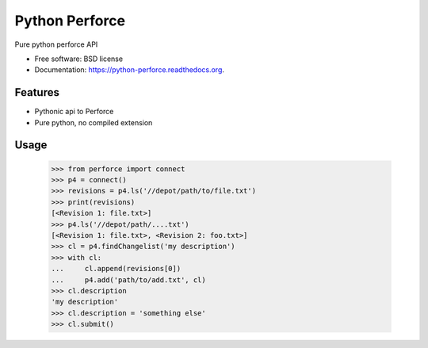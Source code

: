 ===============================
Python Perforce
===============================

.. image:: https://travis-ci.org/theiviaxx/python-perforce.png?branch=master
        :target: https://travis-ci.org/theiviaxx/python-perforce



Pure python perforce API

* Free software: BSD license
* Documentation: https://python-perforce.readthedocs.org.

Features
--------

* Pythonic api to Perforce
* Pure python, no compiled extension

Usage
-----

    >>> from perforce import connect
    >>> p4 = connect()
    >>> revisions = p4.ls('//depot/path/to/file.txt')
    >>> print(revisions)
    [<Revision 1: file.txt>]
    >>> p4.ls('//depot/path/....txt')
    [<Revision 1: file.txt>, <Revision 2: foo.txt>]
    >>> cl = p4.findChangelist('my description')
    >>> with cl:
    ...     cl.append(revisions[0])
    ...     p4.add('path/to/add.txt', cl)
    >>> cl.description
    'my description'
    >>> cl.description = 'something else'
    >>> cl.submit()
